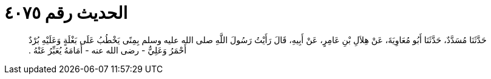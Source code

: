 
= الحديث رقم ٤٠٧٥

[quote.hadith]
حَدَّثَنَا مُسَدَّدٌ، حَدَّثَنَا أَبُو مُعَاوِيَةَ، عَنْ هِلاَلِ بْنِ عَامِرٍ، عَنْ أَبِيهِ، قَالَ رَأَيْتُ رَسُولَ اللَّهِ صلى الله عليه وسلم بِمِنًى يَخْطُبُ عَلَى بَغْلَةٍ وَعَلَيْهِ بُرْدٌ أَحْمَرُ وَعَلِيٌّ - رضى الله عنه - أَمَامَهُ يُعَبِّرُ عَنْهُ ‏.‏